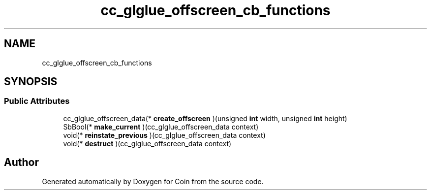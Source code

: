 .TH "cc_glglue_offscreen_cb_functions" 3 "Sun May 28 2017" "Version 4.0.0a" "Coin" \" -*- nroff -*-
.ad l
.nh
.SH NAME
cc_glglue_offscreen_cb_functions
.SH SYNOPSIS
.br
.PP
.SS "Public Attributes"

.in +1c
.ti -1c
.RI "cc_glglue_offscreen_data(* \fBcreate_offscreen\fP )(unsigned \fBint\fP width, unsigned \fBint\fP height)"
.br
.ti -1c
.RI "SbBool(* \fBmake_current\fP )(cc_glglue_offscreen_data context)"
.br
.ti -1c
.RI "void(* \fBreinstate_previous\fP )(cc_glglue_offscreen_data context)"
.br
.ti -1c
.RI "void(* \fBdestruct\fP )(cc_glglue_offscreen_data context)"
.br
.in -1c

.SH "Author"
.PP 
Generated automatically by Doxygen for Coin from the source code\&.
